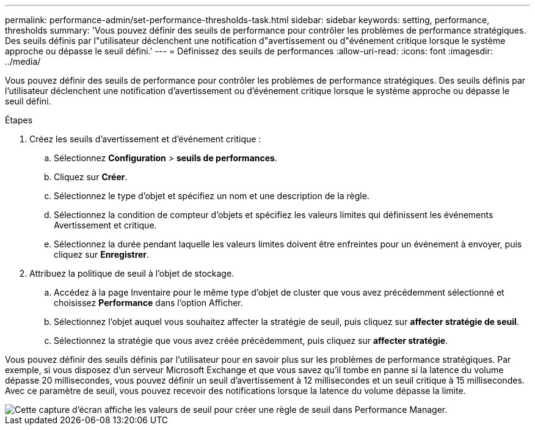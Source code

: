 ---
permalink: performance-admin/set-performance-thresholds-task.html 
sidebar: sidebar 
keywords: setting, performance, thresholds 
summary: 'Vous pouvez définir des seuils de performance pour contrôler les problèmes de performance stratégiques. Des seuils définis par l"utilisateur déclenchent une notification d"avertissement ou d"événement critique lorsque le système approche ou dépasse le seuil défini.' 
---
= Définissez des seuils de performances
:allow-uri-read: 
:icons: font
:imagesdir: ../media/


[role="lead"]
Vous pouvez définir des seuils de performance pour contrôler les problèmes de performance stratégiques. Des seuils définis par l'utilisateur déclenchent une notification d'avertissement ou d'événement critique lorsque le système approche ou dépasse le seuil défini.

.Étapes
. Créez les seuils d'avertissement et d'événement critique :
+
.. Sélectionnez *Configuration* > *seuils de performances*.
.. Cliquez sur *Créer*.
.. Sélectionnez le type d'objet et spécifiez un nom et une description de la règle.
.. Sélectionnez la condition de compteur d'objets et spécifiez les valeurs limites qui définissent les événements Avertissement et critique.
.. Sélectionnez la durée pendant laquelle les valeurs limites doivent être enfreintes pour un événement à envoyer, puis cliquez sur *Enregistrer*.


. Attribuez la politique de seuil à l'objet de stockage.
+
.. Accédez à la page Inventaire pour le même type d'objet de cluster que vous avez précédemment sélectionné et choisissez *Performance* dans l'option Afficher.
.. Sélectionnez l'objet auquel vous souhaitez affecter la stratégie de seuil, puis cliquez sur *affecter stratégie de seuil*.
.. Sélectionnez la stratégie que vous avez créée précédemment, puis cliquez sur *affecter stratégie*.




Vous pouvez définir des seuils définis par l'utilisateur pour en savoir plus sur les problèmes de performance stratégiques. Par exemple, si vous disposez d'un serveur Microsoft Exchange et que vous savez qu'il tombe en panne si la latence du volume dépasse 20 millisecondes, vous pouvez définir un seuil d'avertissement à 12 millisecondes et un seuil critique à 15 millisecondes. Avec ce paramètre de seuil, vous pouvez recevoir des notifications lorsque la latence du volume dépasse la limite.

image::../media/opm-threshold-creation-example-perf-admin.gif[Cette capture d'écran affiche les valeurs de seuil pour créer une règle de seuil dans Performance Manager.]
